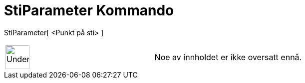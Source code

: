 = StiParameter Kommando
:page-en: commands/PathParameter
ifdef::env-github[:imagesdir: /nb/modules/ROOT/assets/images]

StiParameter[ <Punkt på sti> ]::

[width="100%",cols="50%,50%",]
|===
a|
image:48px-UnderConstruction.png[UnderConstruction.png,width=48,height=48]

|Noe av innholdet er ikke oversatt ennå.
|===
